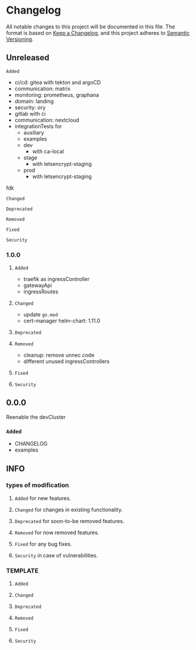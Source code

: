 #+STARTUP: show2levels
* Changelog
All notable changes to this project will be documented in this file.
The format is based on [[https://keepachangelog.com/en/1.0.0/][Keep a Changelog]], and this project adheres to [[https://semver.org/spec/v2.0.0.html][Semantic Versioning]].
** Unreleased
**** ~Added~
- ci/cd: gitea with tekton and argoCD
- communication: matrix
- monitoring: prometheus, graphana
- domain: landing
- security: ory
- gitlab with ci
- communication: nextcloud
- integrationTests for
  - auxiliary
  - examples
  - dev
    - with ca-local
  - stage
    - with letsencrypt-staging
  - prod
    - with letsencrypt-staging
**** fdk
**** ~Changed~
**** ~Deprecated~
**** ~Removed~
**** ~Fixed~
**** ~Security~
*** 1.0.0
**** ~Added~
- traefik as ingressController
- gatewayApi
- ingressRoutes
**** ~Changed~
- update =go.mod=
- cert-manager helm-chart: 1.11.0
**** ~Deprecated~
**** ~Removed~
- cleanup: remove unnec code
- different unused ingressControllers
**** ~Fixed~
**** ~Security~
** 0.0.0 
Reenable the devCluster
*** ~Added~
- CHANGELOG
- examples
** INFO
*** types of modification
**** ~Added~ for new features.
**** ~Changed~ for changes in existing functionality.
**** ~Deprecated~ for soon-to-be removed features.
**** ~Removed~ for now removed features.
**** ~Fixed~ for any bug fixes.
**** ~Security~ in case of vulnerabilities.
*** TEMPLATE
**** ~Added~
**** ~Changed~
**** ~Deprecated~
**** ~Removed~
**** ~Fixed~
**** ~Security~
